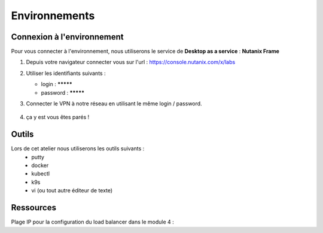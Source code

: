 .. _karbon_getting_started:

---------------
Environnements 
---------------

Connexion à l'environnement 
+++++++++++++++++

Pour vous connecter à l'environnement, nous utiliserons le service de **Desktop as a service** : **Nutanix Frame**

#. Depuis votre navigateur connecter vous sur l'url : https://console.nutanix.com/x/labs

#. Utiliser les identifiants suivants : 

   - login : *********
   - password : *********

#. Connecter le VPN à notre réseau en utilisant le même login / password. 

   .. figure:: images/pulse.jpg

#. ça y est vous êtes parés ! 


Outils 
+++++++++++++++++

Lors de cet atelier nous utiliserons les outils suivants : 
   - putty 
   - docker 
   - kubectl 
   - k9s
   - vi (ou tout autre éditeur de texte)


Ressources 
+++++++++++++++++

Plage IP pour la configuration du load balancer dans le module 4 : 

.. list-table::
  :widths: 25 75
  :header-rows: 1

  * - User ##
    - Plage IP
  * - user01
    - 10.XX.XX.XX
  * - user02
    - 10.XX.XX.XX
  * - user03
    - 10.XX.XX.XX
  * - user04
    - 10.XX.XX.XX
  * - user05
    - 10.XX.XX.XX
  * - user06
    - 10.XX.XX.XX
  * - user07
    - 10.XX.XX.XX
  * - user08
    - 10.XX.XX.XX
  * - user09
    - 10.XX.XX.XX
  * - user10
    - 10.XX.XX.XX
  * - user11
    - 10.XX.XX.XX
  * - user12
    - 10.XX.XX.XX
 * - user13
    - 10.XX.XX.XX
  * - user14
    - 10.XX.XX.XX
  * - user15
    - 10.XX.XX.XX
  * - user16
    - 10.XX.XX.XX
  * - user17
    - 10.XX.XX.XX
  * - user18
    - 10.XX.XX.XX
  * - user19
    - 10.XX.XX.XX
  * - user20 - Réservé pour les instructeurs
    - 10.XX.XX.XX